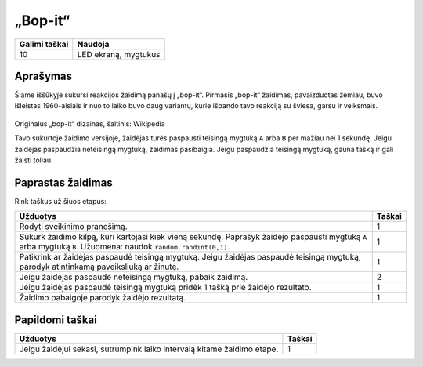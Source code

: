 *********
„Bop-it“
*********

.. tabularcolumns:: |L|l|

+--------------------------------+----------------------+
| **Galimi taškai**		 | **Naudoja**	        |
+================================+======================+
| 10			 	 | LED ekraną, mygtukus |
+--------------------------------+----------------------+
	
Aprašymas
===========

Šiame iššūkyje sukursi reakcijos žaidimą panašų į „bop-it“. Pirmasis „bop-it“ žaidimas, pavaizduotas žemiau, buvo išleistas 1960-aisiais ir nuo to laiko buvo daug variantų, kurie išbando tavo reakciją su šviesa, garsu ir veiksmais.

.. figure:: bop_it.jpg
   :scale: 60 %

Originalus „bop-it“ dizainas, šaltinis: Wikipedia

Tavo sukurtoje žaidimo versijoje, žaidėjas turės paspausti teisingą mygtuką ``A`` arba ``B`` per mažiau nei 1 sekundę. Jeigu žaidėjas paspaudžia neteisingą mygtuką, žaidimas pasibaigia. Jeigu paspaudžia teisingą mygtuką, gauna tašką ir gali žaisti toliau.

Paprastas žaidimas
==================
Rink taškus už šiuos etapus:

.. tabularcolumns:: |p{14cm}|R|

+---------------------------------------------------------+------------+
| **Užduotys** 		                                  | **Taškai** |
+=========================================================+============+
| Rodyti sveikinimo pranešimą.                            | 	 1     |
+---------------------------------------------------------+------------+
| Sukurk žaidimo kilpą, kuri kartojasi kiek vieną sekundę.|      1     |
| Paprašyk žaidėjo paspausti mygtuką ``A`` arba mygtuką   |            |
| ``B``. Užuomena: naudok ``random.randint(0,1)``.        |            |
+---------------------------------------------------------+------------+
| Patikrink ar žaidėjas paspaudė teisingą mygtuką. Jeigu  |      1     |
| žaidėjas paspaudė teisingą mygtuką, parodyk atintinkamą |            |
| paveiksliuką ar žinutę.                                 |            |
+---------------------------------------------------------+------------+
| Jeigu žaidėjas paspaudė neteisingą mygtuką,             |      2     |
| pabaik žaidimą.                             		  |            |
+---------------------------------------------------------+------------+
| Jeigu žaidėjas paspaudė teisingą mygtuką pridėk 1       |      1     |
| tašką prie žaidėjo rezultato.                           |            |
+---------------------------------------------------------+------------+
| Žaidimo pabaigoje parodyk žaidėjo rezultatą. 		  |      1     |
+---------------------------------------------------------+------------+
	
	 
Papildomi taškai
================

.. tabularcolumns:: |p{14cm}|R|

+-----------------------------------------------------+------------+
| **Užduotys** 		                              | **Taškai** |
+=====================================================+============+
| Jeigu žaidėjui sekasi, sutrumpink laiko intervalą   | 	 1 |
| kitame žaidimo etape.                               |            |
+-----------------------------------------------------+------------+

 

